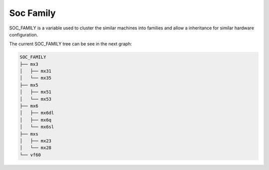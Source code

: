 .. _soc-family:

Soc Family
============================

SOC_FAMILY is a variable used to cluster the similar machines into families and allow a inheritance for similar hardware configuration.

The current SOC_FAMILY tree can be see in the next graph:

.. code-block:: none

  SOC_FAMILY
  ├── mx3
  │   ├── mx31
  │   └── mx35
  ├── mx5
  │   ├── mx51
  │   └── mx53
  ├── mx6
  │   ├── mx6dl
  │   ├── mx6q
  │   └── mx6sl
  ├── mxs
  │   ├── mx23
  │   └── mx28
  └── vf60


